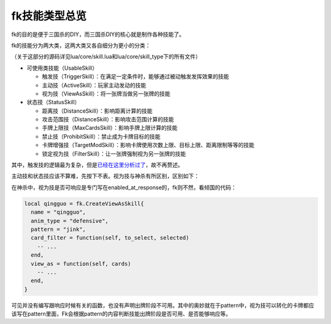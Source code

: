 fk技能类型总览
==============

fk的目的是便于三国杀的DIY，而三国杀DIY的核心就是制作各种技能了。

fk的技能分为两大类，这两大类又各自细分为更小的分类：

（关于这部分的源码详见lua/core/skill.lua和lua/core/skill_type下的所有文件）

-  可使用类技能（UsableSkill）

   -  触发技（TriggerSkill）：在满足一定条件时，能够通过被动触发发挥效果的技能
   -  主动技（ActiveSkill）：玩家主动发动的技能
   -  视为技（ViewAsSkill）：将一张牌当做另一张牌的技能

-  状态技（StatusSkill）

   -  距离技（DistanceSkill）：影响距离计算的技能
   -  攻击范围技（DistanceSkill）：影响攻击范围计算的技能
   -  手牌上限技（MaxCardsSkill）：影响手牌上限计算的技能
   -  禁止技（ProhibitSkill）：禁止成为卡牌目标的技能
   -  卡牌增强技（TargetModSkill）：影响卡牌使用次数上限、目标上限、距离限制等等的技能
   -  锁定视为技（FilterSkill）：让一张牌强制视为另一张牌的技能

其中，触发技的逻辑最为复杂，但是\ `已经在这里分析过了 <../dev/gamelogic.rst>`__\ ，故不再赘述。

主动技和状态技应该不算难，先按下不表。视为技与神杀有所区别，区别如下：

在神杀中，视为技是否可响应是专门写在enabled_at_response的，fk则不然，看倾国的代码：

.. code:: lua

   local qingguo = fk.CreateViewAsSkill{
     name = "qingguo",
     anim_type = "defensive",
     pattern = "jink",
     card_filter = function(self, to_select, selected)
       -- ...
     end,
     view_as = function(self, cards)
       -- ...
     end,
   }

可见并没有编写跟响应时候有关的函数，也没有声明出牌阶段不可用。其中的奥妙就在于pattern中，视为技可以转化的卡牌都应该写在pattern里面，Fk会根据pattern的内容判断技能出牌阶段是否可用、是否能够响应等。
